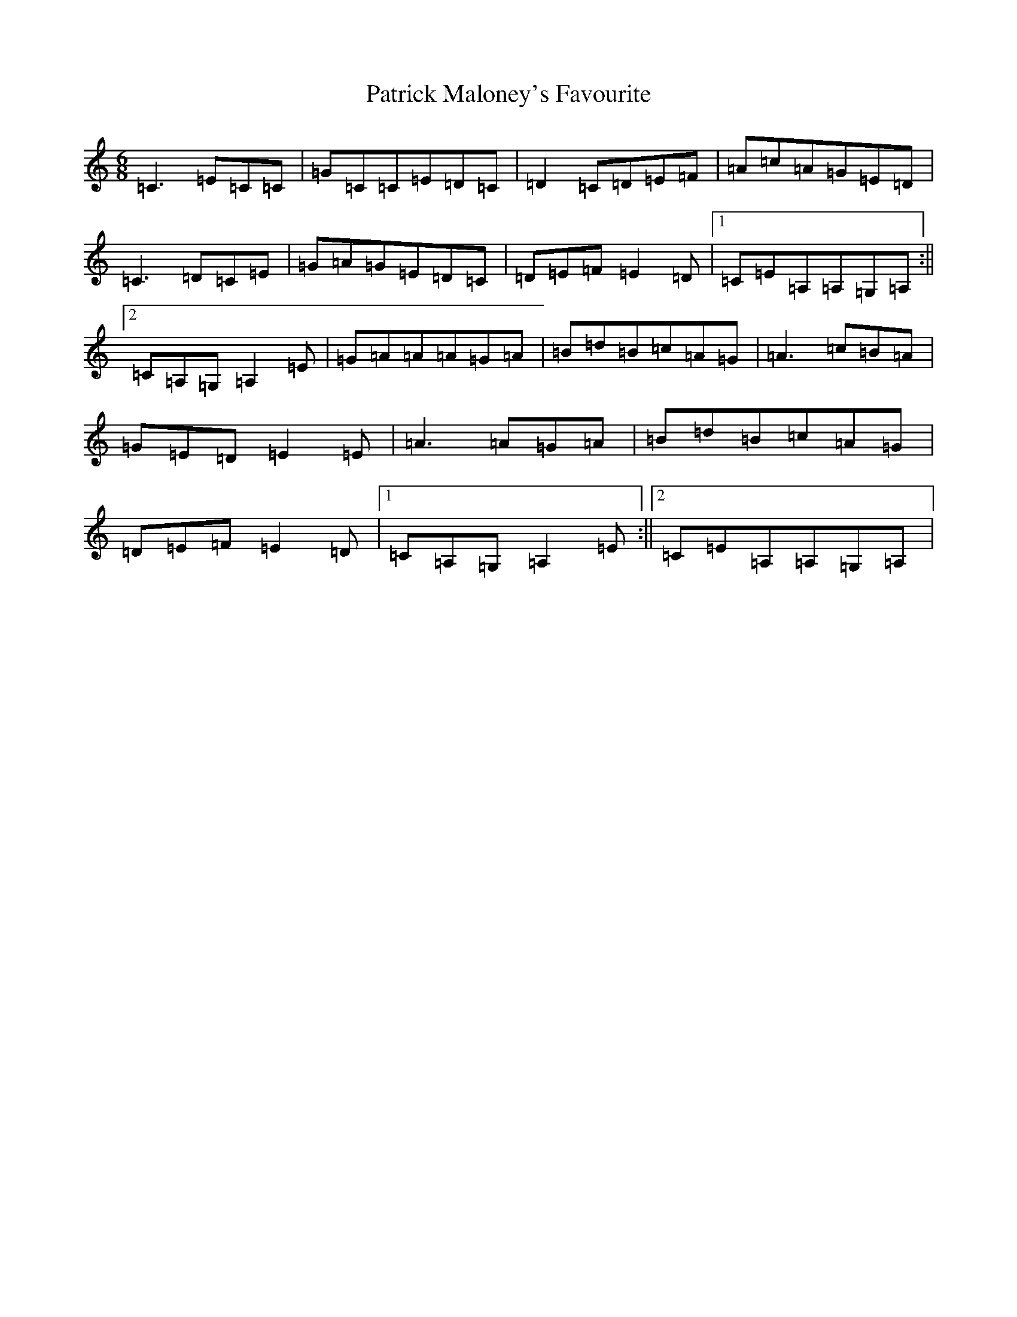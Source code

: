 X: 16730
T: Patrick Maloney's Favourite
S: https://thesession.org/tunes/3627#setting3627
R: jig
M:6/8
L:1/8
K: C Major
=C3=E=C=C|=G=C=C=E=D=C|=D2=C=D=E=F|=A=c=A=G=E=D|=C3=D=C=E|=G=A=G=E=D=C|=D=E=F=E2=D|1=C=E=A,=A,=G,=A,:||2=C=A,=G,=A,2=E|=G=A=A=A=G=A|=B=d=B=c=A=G|=A3=c=B=A|=G=E=D=E2=E|=A3=A=G=A|=B=d=B=c=A=G|=D=E=F=E2=D|1=C=A,=G,=A,2=E:||2=C=E=A,=A,=G,=A,|